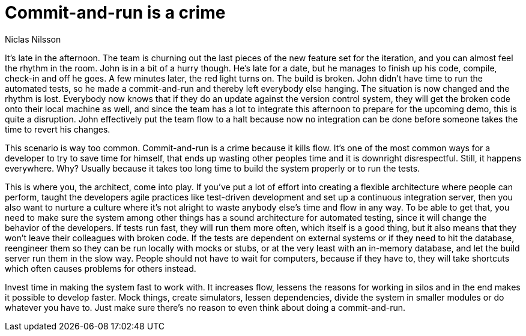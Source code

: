 = Commit-and-run is a crime
:author: Niclas Nilsson

It's late in the afternoon.
The team is churning out the last pieces of the new feature set for the iteration, and you can almost feel the rhythm in the room.
John is in a bit of a hurry though.
He's late for a date, but he manages to finish up his code, compile, check-in and off he goes.
A few minutes later, the red light turns on.
The build is broken.
John didn't have time to run the automated tests, so he made a commit-and-run and thereby left everybody else hanging.
The situation is now changed and the rhythm is lost.
Everybody now knows that if they do an update against the version control system, they will get the broken code onto their local machine as well, and since the team has a lot to integrate this afternoon to prepare for the upcoming demo, this is quite a disruption.
John effectively put the team flow to a halt because now no integration can be done before someone takes the time to revert his changes.

This scenario is way too common.
Commit-and-run is a crime because it kills flow.
It's one of the most common ways for a developer to try to save time for himself, that ends up wasting other peoples time and it is downright disrespectful.
Still, it happens everywhere.
Why?
Usually because it takes too long time to build the system properly or to run the tests.

This is where you, the architect, come into play.
If you've put a lot of effort into creating a flexible architecture where people can perform, taught the developers agile practices like test-driven development and set up a continuous integration server, then you also want to nurture a culture where it's not alright to waste anybody else's time and flow in any way.
To be able to get that, you need to make sure the system among other things has a sound architecture for automated testing, since it will change the behavior of the developers.
If tests run fast, they will run them more often, which itself is a good thing, but it also means that they won't leave their colleagues with broken code.
If the tests are dependent on external systems or if they need to hit the database, reengineer them so they can be run locally with mocks or stubs, or at the very least with an in-memory database, and let the build server run them in the slow way.
People should not have to wait for computers, because if they have to, they will take shortcuts which often causes problems for others instead.

Invest time in making the system fast to work with.
It increases flow, lessens the reasons for working in silos and in the end makes it possible to develop faster.
Mock things, create simulators, lessen dependencies, divide the system in smaller modules or do whatever you have to.
Just make sure there's no reason to even think about doing a commit-and-run.
